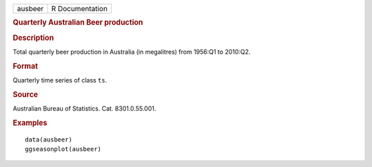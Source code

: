 .. container::

   .. container::

      ======= ===============
      ausbeer R Documentation
      ======= ===============

      .. rubric:: Quarterly Australian Beer production
         :name: quarterly-australian-beer-production

      .. rubric:: Description
         :name: description

      Total quarterly beer production in Australia (in megalitres) from
      1956:Q1 to 2010:Q2.

      .. rubric:: Format
         :name: format

      Quarterly time series of class ``ts``.

      .. rubric:: Source
         :name: source

      Australian Bureau of Statistics. Cat. 8301.0.55.001.

      .. rubric:: Examples
         :name: examples

      ::

         data(ausbeer)
         ggseasonplot(ausbeer)
